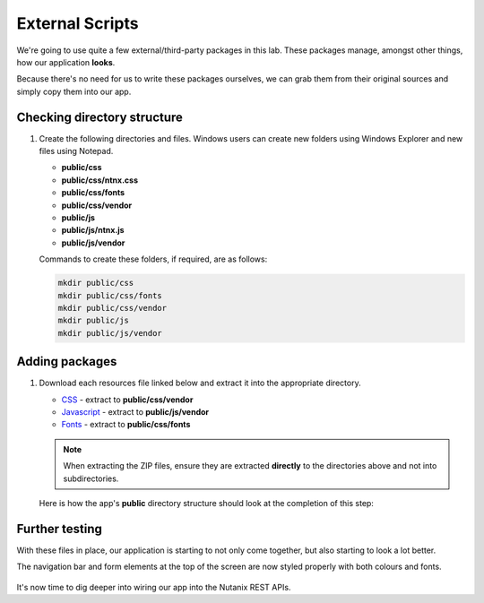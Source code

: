 External Scripts
################

We're going to use quite a few external/third-party packages in this lab.  These packages manage, amongst other things, how our application **looks**.

Because there's no need for us to write these packages ourselves, we can grab them from their original sources and simply copy them into our app.

Checking directory structure
............................

#. Create the following directories and files.  Windows users can create new folders using Windows Explorer and new files using Notepad.

   - **public/css**
   - **public/css/ntnx.css**
   - **public/css/fonts**
   - **public/css/vendor**
   - **public/js**
   - **public/js/ntnx.js**
   - **public/js/vendor**

   Commands to create these folders, if required, are as follows:

   .. code-block:: bash

      mkdir public/css
      mkdir public/css/fonts
      mkdir public/css/vendor
      mkdir public/js
      mkdir public/js/vendor

Adding packages
...............

#. Download each resources file linked below and extract it into the appropriate directory.

   - `CSS <https://github.com/nutanixdev/lab-assets/blob/master/php-lab-v2/resources/css-vendor.zip?raw=true>`_ - extract to **public/css/vendor**
   - `Javascript <https://github.com/nutanixdev/lab-assets/blob/master/php-lab-v2/resources/js-vendor.zip?raw=true>`_ - extract to **public/js/vendor**
   - `Fonts <https://github.com/nutanixdev/lab-assets/blob/master/php-lab-v2/resources/fonts.zip?raw=true>`_ - extract to **public/css/fonts**

   .. note::
   
      When extracting the ZIP files, ensure they are extracted **directly** to the directories above and not into subdirectories.

   Here is how the app's **public** directory structure should look at the completion of this step:

   .. figure:: images/public_structure.png

Further testing
...............

With these files in place, our application is starting to not only come together, but also starting to look a lot better.

The navigation bar and form elements at the top of the screen are now styled properly with both colours and fonts.

.. figure:: images/styled.png

It's now time to dig deeper into wiring our app into the Nutanix REST APIs.